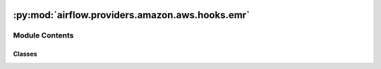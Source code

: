  .. Licensed to the Apache Software Foundation (ASF) under one
    or more contributor license agreements.  See the NOTICE file
    distributed with this work for additional information
    regarding copyright ownership.  The ASF licenses this file
    to you under the Apache License, Version 2.0 (the
    "License"); you may not use this file except in compliance
    with the License.  You may obtain a copy of the License at

 ..   http://www.apache.org/licenses/LICENSE-2.0

 .. Unless required by applicable law or agreed to in writing,
    software distributed under the License is distributed on an
    "AS IS" BASIS, WITHOUT WARRANTIES OR CONDITIONS OF ANY
    KIND, either express or implied.  See the License for the
    specific language governing permissions and limitations
    under the License.

:py:mod:`airflow.providers.amazon.aws.hooks.emr`
================================================

.. py:module:: airflow.providers.amazon.aws.hooks.emr


Module Contents
---------------

Classes
~~~~~~~

.. autoapisummary::

   airflow.providers.amazon.aws.hooks.emr.EmrHook
   airflow.providers.amazon.aws.hooks.emr.EmrServerlessHook
   airflow.providers.amazon.aws.hooks.emr.EmrContainerHook




.. py:class:: EmrHook(emr_conn_id = default_conn_name, *args, **kwargs)


   Bases: :py:obj:`airflow.providers.amazon.aws.hooks.base_aws.AwsBaseHook`

   Interact with Amazon Elastic MapReduce Service (EMR).

   Provide thick wrapper around :external+boto3:py:class:`boto3.client("emr") <EMR.Client>`.

   :param emr_conn_id: :ref:`Amazon Elastic MapReduce Connection <howto/connection:emr>`.
       This attribute is only necessary when using
       the :meth:`airflow.providers.amazon.aws.hooks.emr.EmrHook.create_job_flow`.

   Additional arguments (such as ``aws_conn_id``) may be specified and
   are passed down to the underlying AwsBaseHook.

   .. seealso::
       :class:`~airflow.providers.amazon.aws.hooks.base_aws.AwsBaseHook`

   .. py:attribute:: conn_name_attr
      :value: 'emr_conn_id'



   .. py:attribute:: default_conn_name
      :value: 'emr_default'



   .. py:attribute:: conn_type
      :value: 'emr'



   .. py:attribute:: hook_name
      :value: 'Amazon Elastic MapReduce'



   .. py:method:: get_cluster_id_by_name(emr_cluster_name, cluster_states)

      Fetch id of EMR cluster with given name and (optional) states; returns only if single id is found.

      .. seealso::
          - :external+boto3:py:meth:`EMR.Client.list_clusters`

      :param emr_cluster_name: Name of a cluster to find
      :param cluster_states: State(s) of cluster to find
      :return: id of the EMR cluster


   .. py:method:: create_job_flow(job_flow_overrides)

      Create and start running a new cluster (job flow).

      .. seealso::
          - :external+boto3:py:meth:`EMR.Client.run_job_flow`

      This method uses ``EmrHook.emr_conn_id`` to receive the initial Amazon EMR cluster configuration.
      If ``EmrHook.emr_conn_id`` is empty or the connection does not exist, then an empty initial
      configuration is used.

      :param job_flow_overrides: Is used to overwrite the parameters in the initial Amazon EMR configuration
          cluster. The resulting configuration will be used in the
          :external+boto3:py:meth:`EMR.Client.run_job_flow`.

      .. seealso::
          - :ref:`Amazon Elastic MapReduce Connection <howto/connection:emr>`
          - :external+boto3:py:meth:`EMR.Client.run_job_flow`
          - `API RunJobFlow <https://docs.aws.amazon.com/emr/latest/APIReference/API_RunJobFlow.html>`_


   .. py:method:: add_job_flow_steps(job_flow_id, steps = None, wait_for_completion = False, waiter_delay = None, waiter_max_attempts = None, execution_role_arn = None)

      Add new steps to a running cluster.

      .. seealso::
          - :external+boto3:py:meth:`EMR.Client.add_job_flow_steps`

      :param job_flow_id: The id of the job flow to which the steps are being added
      :param steps: A list of the steps to be executed by the job flow
      :param wait_for_completion: If True, wait for the steps to be completed. Default is False
      :param waiter_delay: The amount of time in seconds to wait between attempts. Default is 5
      :param waiter_max_attempts: The maximum number of attempts to be made. Default is 100
      :param execution_role_arn: The ARN of the runtime role for a step on the cluster.


   .. py:method:: test_connection()

      Return failed state for test Amazon Elastic MapReduce Connection (untestable).

      We need to overwrite this method because this hook is based on
      :class:`~airflow.providers.amazon.aws.hooks.base_aws.AwsGenericHook`,
      otherwise it will try to test connection to AWS STS by using the default boto3 credential strategy.


   .. py:method:: get_ui_field_behaviour()
      :staticmethod:

      Return custom UI field behaviour for Amazon Elastic MapReduce Connection.



.. py:class:: EmrServerlessHook(*args, **kwargs)


   Bases: :py:obj:`airflow.providers.amazon.aws.hooks.base_aws.AwsBaseHook`

   Interact with Amazon EMR Serverless.

   Provide thin wrapper around :py:class:`boto3.client("emr-serverless") <EMRServerless.Client>`.

   Additional arguments (such as ``aws_conn_id``) may be specified and
   are passed down to the underlying AwsBaseHook.

   .. seealso::
       - :class:`airflow.providers.amazon.aws.hooks.base_aws.AwsBaseHook`

   .. py:attribute:: JOB_INTERMEDIATE_STATES



   .. py:attribute:: JOB_FAILURE_STATES



   .. py:attribute:: JOB_SUCCESS_STATES



   .. py:attribute:: JOB_TERMINAL_STATES



   .. py:attribute:: APPLICATION_INTERMEDIATE_STATES



   .. py:attribute:: APPLICATION_FAILURE_STATES



   .. py:attribute:: APPLICATION_SUCCESS_STATES



   .. py:method:: cancel_running_jobs(application_id, waiter_config = None, wait_for_completion = True)

      Cancel jobs in an intermediate state, and return the number of cancelled jobs.

      If wait_for_completion is True, then the method will wait until all jobs are
      cancelled before returning.

      Note: if new jobs are triggered while this operation is ongoing,
      it's going to time out and return an error.



.. py:class:: EmrContainerHook(*args, virtual_cluster_id = None, **kwargs)


   Bases: :py:obj:`airflow.providers.amazon.aws.hooks.base_aws.AwsBaseHook`

   Interact with Amazon EMR Containers (Amazon EMR on EKS).

   Provide thick wrapper around :py:class:`boto3.client("emr-containers") <EMRContainers.Client>`.

   :param virtual_cluster_id: Cluster ID of the EMR on EKS virtual cluster

   Additional arguments (such as ``aws_conn_id``) may be specified and
   are passed down to the underlying AwsBaseHook.

   .. seealso::
       - :class:`airflow.providers.amazon.aws.hooks.base_aws.AwsBaseHook`

   .. py:attribute:: INTERMEDIATE_STATES
      :value: ('PENDING', 'SUBMITTED', 'RUNNING')



   .. py:attribute:: FAILURE_STATES
      :value: ('FAILED', 'CANCELLED', 'CANCEL_PENDING')



   .. py:attribute:: SUCCESS_STATES
      :value: ('COMPLETED',)



   .. py:attribute:: TERMINAL_STATES
      :value: ('COMPLETED', 'FAILED', 'CANCELLED', 'CANCEL_PENDING')



   .. py:method:: create_emr_on_eks_cluster(virtual_cluster_name, eks_cluster_name, eks_namespace, tags = None)


   .. py:method:: submit_job(name, execution_role_arn, release_label, job_driver, configuration_overrides = None, client_request_token = None, tags = None)

      Submit a job to the EMR Containers API and return the job ID.

      A job run is a unit of work, such as a Spark jar, PySpark script,
      or SparkSQL query, that you submit to Amazon EMR on EKS.

      .. seealso::
          - :external+boto3:py:meth:`EMRContainers.Client.start_job_run`

      :param name: The name of the job run.
      :param execution_role_arn: The IAM role ARN associated with the job run.
      :param release_label: The Amazon EMR release version to use for the job run.
      :param job_driver: Job configuration details, e.g. the Spark job parameters.
      :param configuration_overrides: The configuration overrides for the job run,
          specifically either application configuration or monitoring configuration.
      :param client_request_token: The client idempotency token of the job run request.
          Use this if you want to specify a unique ID to prevent two jobs from getting started.
      :param tags: The tags assigned to job runs.
      :return: The ID of the job run request.


   .. py:method:: get_job_failure_reason(job_id)

      Fetch the reason for a job failure (e.g. error message). Returns None or reason string.

      .. seealso::
          - :external+boto3:py:meth:`EMRContainers.Client.describe_job_run`

      :param job_id: The ID of the job run request.


   .. py:method:: check_query_status(job_id)

      Fetch the status of submitted job run. Returns None or one of valid query states.

      .. seealso::
          - :external+boto3:py:meth:`EMRContainers.Client.describe_job_run`

      :param job_id: The ID of the job run request.


   .. py:method:: poll_query_status(job_id, poll_interval = 30, max_polling_attempts = None)

      Poll the status of submitted job run until query state reaches final state; returns the final state.

      :param job_id: The ID of the job run request.
      :param poll_interval: Time (in seconds) to wait between calls to check query status on EMR
      :param max_polling_attempts: Number of times to poll for query state before function exits


   .. py:method:: stop_query(job_id)

      Cancel the submitted job_run.

      .. seealso::
          - :external+boto3:py:meth:`EMRContainers.Client.cancel_job_run`

      :param job_id: The ID of the job run to cancel.
